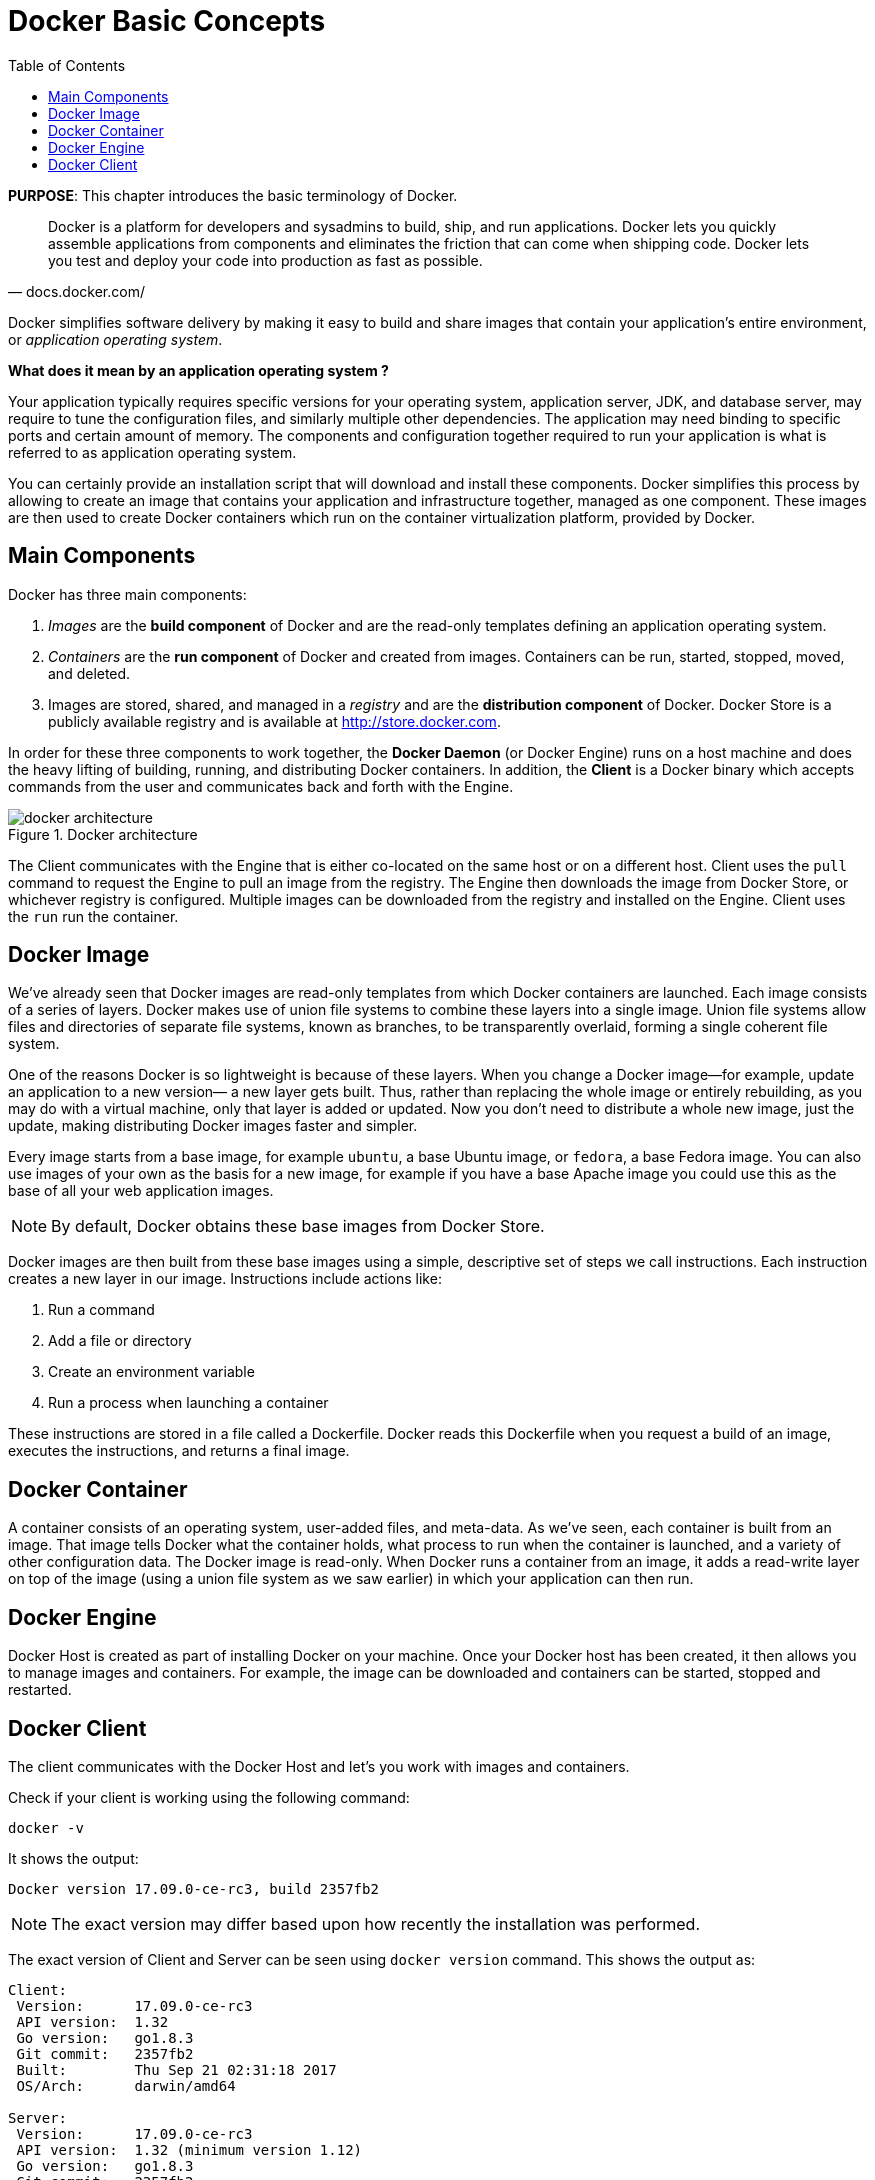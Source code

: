 :toc:

:imagesdir: images

[[Docker_Basics]]
= Docker Basic Concepts

*PURPOSE*: This chapter introduces the basic terminology of Docker.

[quote, docs.docker.com/]
Docker is a platform for developers and sysadmins to build, ship, and run applications. Docker lets you quickly assemble applications from components and eliminates the friction that can come when shipping code. Docker lets you test and deploy your code into production as fast as possible.

Docker simplifies software delivery by making it easy to build and share images that contain your application’s entire environment, or _application operating system_.

**What does it mean by an application operating system ?**

Your application typically requires specific versions for your operating system, application server, JDK, and database server, may require to tune the configuration files, and similarly multiple other dependencies. The application may need binding to specific ports and certain amount of memory. The components and configuration together required to run your application is what is referred to as application operating system.

You can certainly provide an installation script that will download and install these components. Docker simplifies this process by allowing to create an image that contains your application and infrastructure together, managed as one component. These images are then used to create Docker containers which run on the container virtualization platform, provided by Docker.

== Main Components

Docker has three main components:

. __Images__ are the *build component* of Docker and are the read-only templates defining an application operating system.
. __Containers__ are the *run component* of Docker and created from images. Containers can be run, started, stopped, moved, and deleted.
. Images are stored, shared, and managed in a __registry__ and are the *distribution component* of Docker. Docker Store is a publicly available registry and is available at http://store.docker.com.

In order for these three components to work together, the *Docker Daemon* (or Docker Engine) runs on a host machine and does the heavy lifting of building, running, and distributing Docker containers. In addition, the *Client* is a Docker binary which accepts commands from the user and communicates back and forth with the Engine.

.Docker architecture
image::docker-architecture.png[]

The Client communicates with the Engine that is either co-located on the same host or on a different host. Client uses the `pull` command to request the Engine to pull an image from the registry. The Engine then downloads the image from Docker Store, or whichever registry is configured. Multiple images can be downloaded from the registry and installed on the Engine. Client uses the `run` run the container.

== Docker Image

We've already seen that Docker images are read-only templates from which Docker containers are launched. Each image consists of a series of layers. Docker makes use of union file systems to combine these layers into a single image. Union file systems allow files and directories of separate file systems, known as branches, to be transparently overlaid, forming a single coherent file system.

One of the reasons Docker is so lightweight is because of these layers. When you change a Docker image—for example, update an application to a new version— a new layer gets built. Thus, rather than replacing the whole image or entirely rebuilding, as you may do with a virtual machine, only that layer is added or updated. Now you don't need to distribute a whole new image, just the update, making distributing Docker images faster and simpler.

Every image starts from a base image, for example `ubuntu`, a base Ubuntu image, or `fedora`, a base Fedora image. You can also use images of your own as the basis for a new image, for example if you have a base Apache image you could use this as the base of all your web application images.

NOTE: By default, Docker obtains these base images from Docker Store.

Docker images are then built from these base images using a simple, descriptive set of steps we call instructions. Each instruction creates a new layer in our image. Instructions include actions like:

. Run a command
. Add a file or directory
. Create an environment variable
. Run a process when launching a container

These instructions are stored in a file called a Dockerfile. Docker reads this Dockerfile when you request a build of an image, executes the instructions, and returns a final image.

== Docker Container

A container consists of an operating system, user-added files, and meta-data. As we've seen, each container is built from an image. That image tells Docker what the container holds, what process to run when the container is launched, and a variety of other configuration data. The Docker image is read-only. When Docker runs a container from an image, it adds a read-write layer on top of the image (using a union file system as we saw earlier) in which your application can then run.

== Docker Engine

Docker Host is created as part of installing Docker on your machine. Once your Docker host has been created, it then allows you to manage images and containers. For example, the image can be downloaded and containers can be started, stopped and restarted.

== Docker Client

The client communicates with the Docker Host and let's you work with images and containers.

Check if your client is working using the following command:

  docker -v

It shows the output:

  Docker version 17.09.0-ce-rc3, build 2357fb2

NOTE: The exact version may differ based upon how recently the installation was performed.

The exact version of Client and Server can be seen using `docker version` command. This shows the output as:

```
Client:
 Version:      17.09.0-ce-rc3
 API version:  1.32
 Go version:   go1.8.3
 Git commit:   2357fb2
 Built:        Thu Sep 21 02:31:18 2017
 OS/Arch:      darwin/amd64

Server:
 Version:      17.09.0-ce-rc3
 API version:  1.32 (minimum version 1.12)
 Go version:   go1.8.3
 Git commit:   2357fb2
 Built:        Thu Sep 21 02:36:52 2017
 OS/Arch:      linux/amd64
 Experimental: true
```

The complete set of commands can be seen using `docker --help`.

